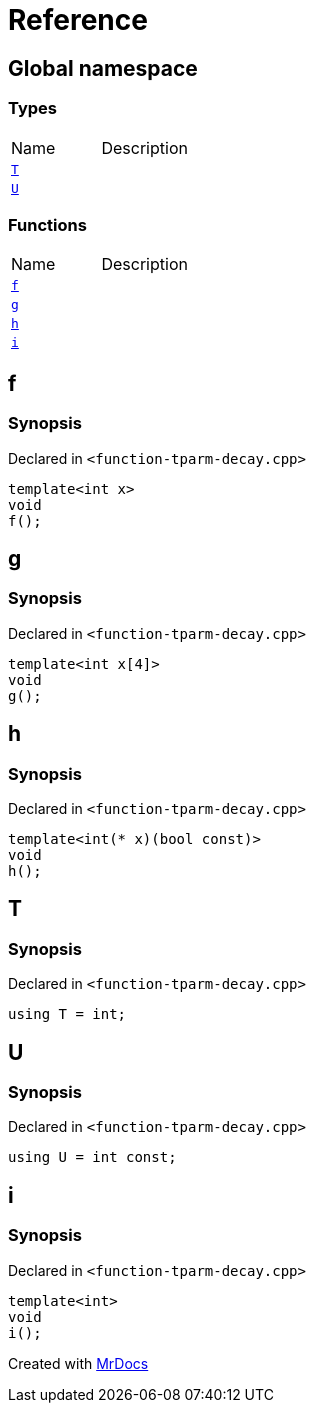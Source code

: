 = Reference
:mrdocs:


[#index]
== Global namespace

===  Types
[cols=2,separator=¦]
|===
¦Name ¦Description
¦xref:#T[`T`]  ¦

¦xref:#U[`U`]  ¦

|===
=== Functions
[cols=2,separator=¦]
|===
¦Name ¦Description
¦xref:#f[`f`]  ¦

¦xref:#g[`g`]  ¦

¦xref:#h[`h`]  ¦

¦xref:#i[`i`]  ¦

|===



[#f]
== f



=== Synopsis

Declared in `<function-tparm-decay.cpp>`

[source,cpp,subs="verbatim,macros,-callouts"]
----
template<int x>
void
f();
----










[#g]
== g



=== Synopsis

Declared in `<function-tparm-decay.cpp>`

[source,cpp,subs="verbatim,macros,-callouts"]
----
template<int x[4]>
void
g();
----










[#h]
== h



=== Synopsis

Declared in `<function-tparm-decay.cpp>`

[source,cpp,subs="verbatim,macros,-callouts"]
----
template<int(* x)(bool const)>
void
h();
----










[#T]
== T



=== Synopsis

Declared in `<function-tparm-decay.cpp>`

[source,cpp,subs="verbatim,macros,-callouts"]
----
using T = int;
----




[#U]
== U



=== Synopsis

Declared in `<function-tparm-decay.cpp>`

[source,cpp,subs="verbatim,macros,-callouts"]
----
using U = int const;
----




[#i]
== i



=== Synopsis

Declared in `<function-tparm-decay.cpp>`

[source,cpp,subs="verbatim,macros,-callouts"]
----
template<int>
void
i();
----










[.small]#Created with https://www.mrdocs.com[MrDocs]#
